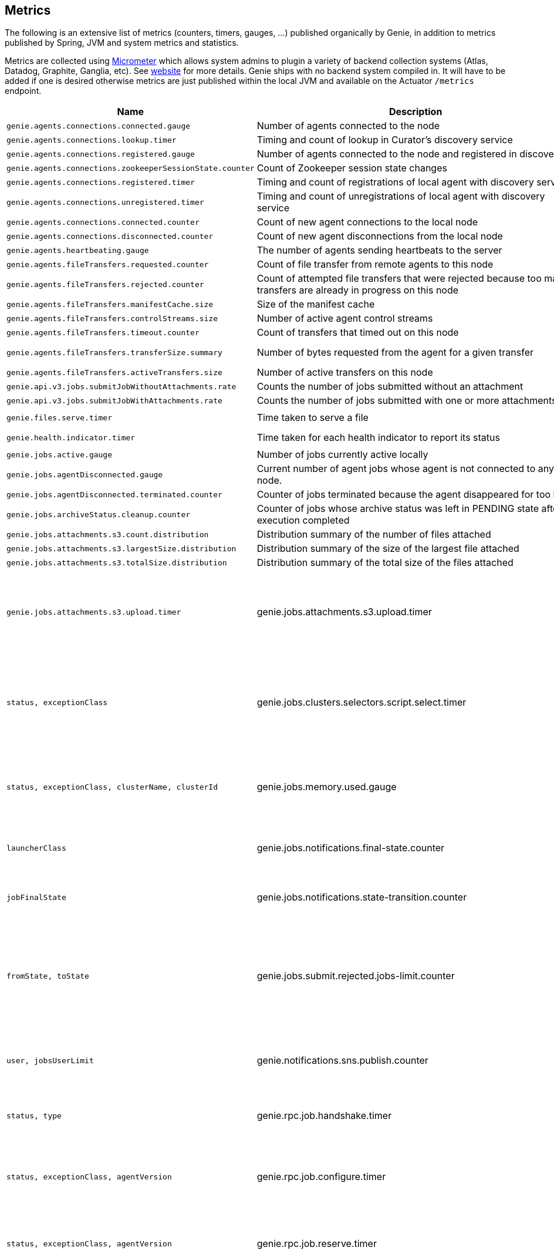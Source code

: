 == Metrics

The following is an extensive list of metrics (counters, timers, gauges, ...) published organically by Genie, in addition to metrics published by Spring, JVM and system metrics and statistics.

Metrics are collected using http://micrometer.io/[Micrometer] which allows system admins to plugin a variety of backend collection systems (Atlas, Datadog, Graphite, Ganglia, etc).
See http://micrometer.io/[website] for more details.
Genie ships with no backend system compiled in.
It will have to be added if one is desired otherwise metrics are just published within the local JVM and available on the Actuator `/metrics` endpoint.

[cols=">1m,<10,^1,^1m,^1m",options="header"]
|===
|Name |Description |Unit |Source |Tags

|genie.agents.connections.connected.gauge
|Number of agents connected to the node
|count
|AgentRoutingServiceCuratorDiscoveryImpl
|-

|genie.agents.connections.lookup.timer
|Timing and count of lookup in Curator's discovery service
|nanoseconds
|AgentRoutingServiceCuratorDiscoveryImpl
|status, exceptionClass, found

|genie.agents.connections.registered.gauge
|Number of agents connected to the node and registered in discovery
|count
|AgentRoutingServiceCuratorDiscoveryImpl
|-

|genie.agents.connections.zookeeperSessionState.counter
|Count of Zookeeper session state changes
|count
|AgentRoutingServiceCuratorDiscoveryImpl
|connectionState

|genie.agents.connections.registered.timer
|Timing and count of registrations of local agent with discovery service
|nanoseconds
|AgentRoutingServiceCuratorDiscoveryImpl
|status, exceptionClass

|genie.agents.connections.unregistered.timer
|Timing and count of unregistrations of local agent with discovery service
|nanoseconds
|AgentRoutingServiceCuratorDiscoveryImpl
|status, exceptionClass

|genie.agents.connections.connected.counter
|Count of new agent connections to the local node
|count
|AgentRoutingServiceCuratorDiscoveryImpl
|-

|genie.agents.connections.disconnected.counter
|Count of new agent disconnections from the local node
|count
|AgentRoutingServiceCuratorDiscoveryImpl
|-

|genie.agents.heartbeating.gauge
|The number of agents sending heartbeats to the server
|count
|GRpcHeartBeatServiceImpl
|-

|genie.agents.fileTransfers.requested.counter
|Count of file transfer from remote agents to this node
|count
|GRpcAgentFileStreamServiceImpl
|-

|genie.agents.fileTransfers.rejected.counter
|Count of attempted file transfers that were rejected because too many transfers are already in progress on this node
|count
|GRpcAgentFileStreamServiceImpl
|-

|genie.agents.fileTransfers.manifestCache.size
|Size of the manifest cache
|count
|GRpcAgentFileStreamServiceImpl
|-

|genie.agents.fileTransfers.controlStreams.size
|Number of active agent control streams
|size
|GRpcAgentFileStreamServiceImpl
|-

|genie.agents.fileTransfers.timeout.counter
|Count of transfers that timed out on this node
|count
|GRpcAgentFileStreamServiceImpl
|-

|genie.agents.fileTransfers.transferSize.summary
|Number of bytes requested from the agent for a given transfer
|distribution (bytes)
|GRpcAgentFileStreamServiceImpl
|-

|genie.agents.fileTransfers.activeTransfers.size
|Number of active transfers on this node
|count
|GRpcAgentFileStreamServiceImpl
|-

|genie.api.v3.jobs.submitJobWithoutAttachments.rate
|Counts the number of jobs submitted without an attachment
|count
|JobRestController
|-

|genie.api.v3.jobs.submitJobWithAttachments.rate
|Counts the number of jobs submitted with one or more attachments
|count
|JobRestController
|-

|genie.files.serve.timer
|Time taken to serve a file
|nanoseconds
|JobDirectoryServerServiceImpl
|status, exceptionClass, archiveStatus

|genie.health.indicator.timer
|Time taken for each health indicator to report its status
|nanoseconds
|HealthCheckMetricsAspect
|healthIndicatorClass, healthIndicatorStatus

|genie.jobs.active.gauge
|Number of jobs currently active locally
|amount
|LocalAgentLauncherImpl
|launcherClass

|genie.jobs.agentDisconnected.gauge
|Current number of agent jobs whose agent is not connected to any node.
|count
|AgentJobCleanupTask
|-

|genie.jobs.agentDisconnected.terminated.counter
|Counter of jobs terminated because the agent disappeared for too long
|count
|AgentJobCleanupTask
|status, exceptionClass

|genie.jobs.archiveStatus.cleanup.counter
|Counter of jobs whose archive status was left in PENDING state after execution completed
|count
|ArchiveStatusCleanupTask
|status, exceptionClass

|genie.jobs.attachments.s3.count.distribution
|Distribution summary of the number of files attached
|count
|S3AttachmentServiceImpl
|

|genie.jobs.attachments.s3.largestSize.distribution
|Distribution summary of the size of the largest file attached
|bytes
|S3AttachmentServiceImpl
|

|genie.jobs.attachments.s3.totalSize.distribution
|Distribution summary of the total size of the files attached
|bytes
|S3AttachmentServiceImpl
|

|genie.jobs.attachments.s3.upload.timer
|genie.jobs.attachments.s3.upload.timer
|Time taken to upload job attachments to S3 (only measured for jobs with attachments)
|nanoseconds
|S3AttachmentServiceImpl
|status, exceptionClass

|genie.jobs.clusters.selectors.script.select.timer
|Time taken by the loaded script to select a cluster among the one passed as input
|nanoseconds
|ScriptClusterSelector
|status, exceptionClass, clusterName, clusterId

|genie.jobs.memory.used.gauge
|Total amount of memory allocated to local jobs (according to job request)
|Megabytes
|LocalJobLauncherImpl
|launcherClass

|genie.jobs.notifications.final-state.counter
|Count the number of completed job notifications
|count
|JobNotificationMetricPublisher
|jobFinalState

|genie.jobs.notifications.state-transition.counter
|Count the number of job transitions notifications
|count
|JobNotificationMetricPublisher
|fromState, toState

|genie.jobs.submit.rejected.jobs-limit.counter
|Count of jobs rejected by the server because the user is exceeding the maximum number of running jobs
|count
|JobRestController
|user, jobsUserLimit

|genie.notifications.sns.publish.counter
|Count the number of notification published to SNS
|count
|AbstractSNSPublisher
|status, type

|genie.rpc.job.handshake.timer
|Time taken to serve an agent request to handshake
|nanoseconds
|GRpcJobServiceImpl
|status, exceptionClass, agentVersion

|genie.rpc.job.configure.timer
|Time taken to serve an agent request to obtain runtime configuration
|nanoseconds
|GRpcJobServiceImpl
|status, exceptionClass, agentVersion

|genie.rpc.job.reserve.timer
|Time taken to serve an agent request to reserve a job
|nanoseconds
|GRpcJobServiceImpl
|status, exceptionClass, agentVersion

|genie.rpc.job.resolve.timer
|Time taken to serve an agent request to resolve a job request into a job specification
|nanoseconds
|GRpcJobServiceImpl
|status, exceptionClass

|genie.rpc.job.getSpecification.timer
|Time taken to serve an agent request to obtain a job specification
|nanoseconds
|GRpcJobServiceImpl
|status, exceptionClass

|genie.rpc.job.dryRunResolve.timer
|Time taken to serve an agent request to resolve a job request into a job specification (dry run mode)
|nanoseconds
|GRpcJobServiceImpl
|status, exceptionClass

|genie.rpc.job.claim.timer
|Time taken to serve an agent request to claim a job for execution
|nanoseconds
|GRpcJobServiceImpl
|status, exceptionClass, agentVersion

|genie.rpc.job.changeStatus.timer
|Time taken to serve an agent request to update a job status
|nanoseconds
|GRpcJobServiceImpl
|status, exceptionClass, statusFrom, statusTo

|genie.rpc.job.getStatus.timer
|Time taken to serve an agent request to obtain a job's status
|nanoseconds
|GRpcJobServiceImpl
|status, exceptionClass

|genie.rpc.job.changeArchiveStatus.timer
|Time taken to serve an agent request to update a job archive status
|nanoseconds
|GRpcJobServiceImpl
|status, exceptionClass, statusTo

|genie.scripts.load.timer
|Time taken to load (download, read, compile) a given script
|nanoseconds
|ScriptManager
|status, exceptionClass, scriptUri

|genie.scripts.evaluate.timer
|Time taken to evaluate a given script (if previously compiled successfully)
|nanoseconds
|ScriptManager
|status, exceptionClass, scriptUri

|genie.services.agentConfiguration.reloadProperties.timer
|Time taken to refresh the set of properties forwarded to bootstrapping agents
|nanoseconds
|AgentConfigurationServiceImpl
|status, exceptionClass, numProperties

|genie.services.agentJob.handshake.counter
|Counter for calls to the 'handshake' protocol of the Genie Agent Job Service
|count
|AgentJobServiceImpl
|status, exceptionClass, agentVersion, agentHost, handshakeDecision

|genie.services.jobLaunch.launchJob.timer
|Time taken to launch a job (includes record creation and update, job resolution and agent launch)
|nanoseconds
|JobLaunchServiceImpl
|

|genie.services.jobLaunch.selectLauncher.timer
|Time taken to invoke a selector to choose which agent launcher to use
|nanoseconds
|JobLaunchServiceImpl
|status exceptionClass, numAvailableLaunchers, agentLauncherSelectorClass, agentLauncherSelectedClass

|genie.services.jobResolver.generateClusterCriteriaPermutations.timer
|Time taken to generate all the permutations for cluster criteria between the command options and the job request
|nanoseconds
|JobResolverServiceImpl
|

|genie.services.jobResolver.resolve.timer
|Time taken to completely resolve the job
|nanoseconds
|JobResolverServiceImpl
|status, exceptionClass, saved

|genie.services.jobResolver.resolveApplications.timer
|Time taken to retrieve applications information for this task
|nanoseconds
|JobResolverServiceImpl
|status, exceptionClass

|genie.services.jobResolver.resolveCluster.clusterSelector.counter
|Counter for cluster selector algorithms invocations
|count
|JobResolverServiceImpl
|class, status, clusterName, clusterId, clusterSelectorClass

|genie.services.jobResolver.resolveCluster.timer
|Time taken to resolve the cluster to use for a job
|nanoseconds
|JobResolverServiceImpl
|status, clusterName, clusterId, exceptionClass

|genie.services.jobResolver.resolveCommand.timer
|Time taken to resolve the command to use for a job
|nanoseconds
|JobResolverServiceImpl
|status, commandName, commandId, exceptionClass

|genie.web.services.archivedJobService.getArchivedJobMetadata.timer
|The time taken to fetch the metadata of an archived job if it isn't already cached
|nanoseconds
|ArchivedJobServiceImpl
|status, exceptionClass

|genie.tasks.archiveStatusCleanup.timer
|Time taken to execute the cleanup task
|nanoseconds
|ArchiveStatusCleanupTask
|status, exceptionClass

|genie.tasks.databaseCleanup.applicationDeletion.timer
|Time taken to delete application records from the database
|nanoseconds
|DatabaseCleanupTask
|status, exceptionClass

|genie.tasks.databaseCleanup.clusterDeletion.timer
|Time taken to delete cluster records from the database
|nanoseconds
|DatabaseCleanupTask
|status, exceptionClass

|genie.tasks.databaseCleanup.commandDeactivation.timer
|Time taken to deactivate command records in the database
|nanoseconds
|DatabaseCleanupTask
|status, exceptionClass

|genie.tasks.databaseCleanup.commandDeletion.timer
|Time taken to delete command records from the database
|nanoseconds
|DatabaseCleanupTask
|status, exceptionClass

|genie.tasks.databaseCleanup.fileDeletion.timer
|Time taken to delete file records from the database
|nanoseconds
|DatabaseCleanupTask
|status, exceptionClass

|genie.tasks.databaseCleanup.tagDeletion.timer
|Time taken to delete tag records from the database
|nanoseconds
|DatabaseCleanupTask
|status, exceptionClass

|genie.tasks.databaseCleanup.duration.timer
|Time taken to cleanup database records for jobs that executed over a given amount of time in the past
|nanoseconds
|DatabaseCleanupTask
|status, exceptionClass

|genie.tasks.databaseCleanup.numDeletedApplications.gauge
|Number of deleted application records purged during the last database cleanup pass
|amount
|DatabaseCleanupTask
|-

|genie.tasks.databaseCleanup.numDeactivatedCommands.gauge
|Number of command records set to INACTIVE during the last database cleanup pass
|amount
|DatabaseCleanupTask
|-

|genie.tasks.databaseCleanup.numDeletedClusters.gauge
|Number of terminated cluster records purged during the last database cleanup pass
|amount
|DatabaseCleanupTask
|-

|genie.tasks.databaseCleanup.numDeletedCommands.gauge
|Number of deleted command records purged during the last database cleanup pass
|amount
|DatabaseCleanupTask
|-

|genie.tasks.databaseCleanup.numDeletedFiles.gauge
|Number of unused file references purged during the last database cleanup pass
|amount
|DatabaseCleanupTask
|-

|genie.tasks.databaseCleanup.numDeletedJobs.gauge
|Number of job records purged during the last database cleanup pass
|amount
|DatabaseCleanupTask
|-

|genie.tasks.databaseCleanup.numDeletedTags.gauge
|Number of unused tag records purged during the last database cleanup pass
|amount
|DatabaseCleanupTask
|-

|genie.tasks.diskCleanup.numberDeletedJobDirs.gauge
|Number of job folders deleted during the last cleanup pass
|amount
|DiskCleanupTask
|-

|genie.tasks.diskCleanup.numberDirsUnableToDelete.gauge
|Number of failures deleting job folders during the last cleanup pass
|amount
|DiskCleanupTask
|-

|genie.tasks.diskCleanup.unableToDeleteJobsDir.rate
|Counts the number of times a local job folder could not be deleted
|count
|DiskCleanupTask
|-

|genie.tasks.diskCleanup.unableToGetJobs.rate
|Counts the number of times a local job folder is encountered during cleanup and the corresponding job record in the
database cannot be found
|count
|DiskCleanupTask
|-

|genie.user.active-jobs.gauge
|Number of active jobs tagged with owner user.
|count
|UserMetricsTask
|-

|genie.user.active-memory.gauge
|Amount of memory used by active jobs tagged with owner user.
|Megabytes
|UserMetricsTask
|-

|genie.user.active-users.gauge
|Number of distinct users with at least one job in RUNNING state.
|count
|UserMetricsTask
|-

|genie.web.controllers.exception
|Counts exceptions returned to the user
|count
|GenieExceptionMapper
|exceptionClass (*)

|===

(*) Source may add additional tags on a case-by-case basis
